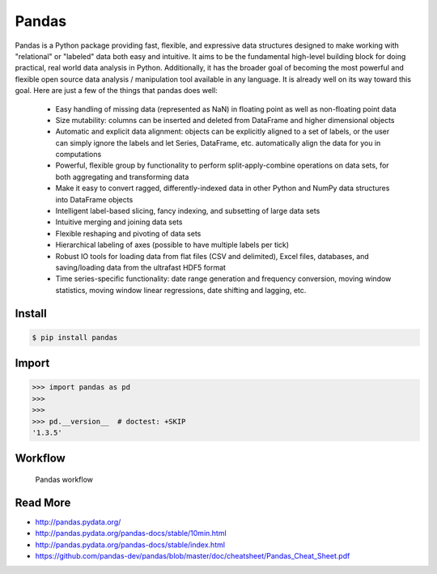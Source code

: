 Pandas
======


Pandas is a Python package providing fast, flexible, and expressive data
structures designed to make working with "relational" or "labeled" data both
easy and intuitive. It aims to be the fundamental high-level building block
for doing practical, real world data analysis in Python. Additionally, it has
the broader goal of becoming the most powerful and flexible open source data
analysis / manipulation tool available in any language. It is already well
on its way toward this goal. Here are just a few of the things that pandas
does well:

    * Easy handling of missing data (represented as NaN) in floating point
      as well as non-floating point data

    * Size mutability: columns can be inserted and deleted from DataFrame
      and higher dimensional objects

    * Automatic and explicit data alignment: objects can be explicitly aligned
      to a set of labels, or the user can simply ignore the labels and let
      Series, DataFrame, etc. automatically align the data for you in
      computations

    * Powerful, flexible group by functionality to perform split-apply-combine
      operations on data sets, for both aggregating and transforming data

    * Make it easy to convert ragged, differently-indexed data in other Python
      and NumPy data structures into DataFrame objects

    * Intelligent label-based slicing, fancy indexing, and subsetting of
      large data sets

    * Intuitive merging and joining data sets
    * Flexible reshaping and pivoting of data sets
    * Hierarchical labeling of axes (possible to have multiple labels per tick)

    * Robust IO tools for loading data from flat files (CSV and delimited),
      Excel files, databases, and saving/loading data from the ultrafast
      HDF5 format

    * Time series-specific functionality: date range generation and frequency
      conversion, moving window statistics, moving window linear regressions,
      date shifting and lagging, etc.


Install
-------
.. code-block:: console

    $ pip install pandas


Import
------
>>> import pandas as pd
>>>
>>>
>>> pd.__version__  # doctest: +SKIP
'1.3.5'


Workflow
--------
.. figure:: img/pandas-about-workflow.png

    Pandas workflow


Read More
---------
* http://pandas.pydata.org/
* http://pandas.pydata.org/pandas-docs/stable/10min.html
* http://pandas.pydata.org/pandas-docs/stable/index.html
* https://github.com/pandas-dev/pandas/blob/master/doc/cheatsheet/Pandas_Cheat_Sheet.pdf
